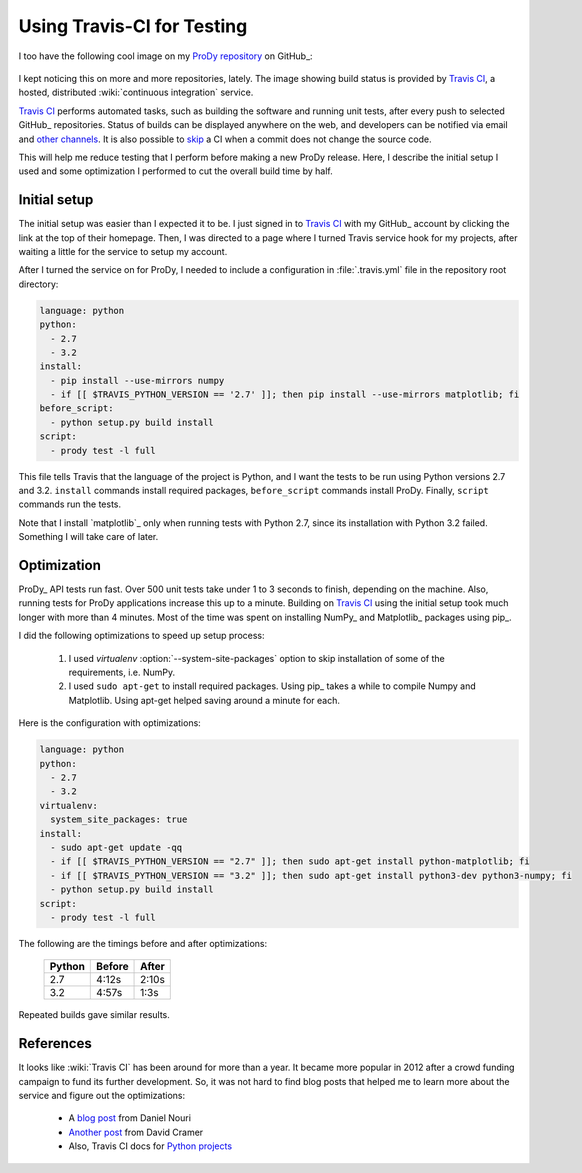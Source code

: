 Using Travis-CI for Testing
===========================

.. post:: Jul 31, 2013
   :tags: Python, ProDy, GitHub, Testing
   :category: ProDy

I too have the following cool image on my `ProDy repository`_ on GitHub_:

  .. image:: https://secure.travis-ci.org/abakan/ProDy.png?branch=master
     :target: http://travis-ci.org/#!/abakan/ProDy


I kept noticing this on more and more repositories, lately. The image showing
build status is provided by `Travis CI`_, a hosted, distributed
:wiki:`continuous integration` service.

`Travis CI`_ performs automated tasks, such as building the software and
running unit tests, after every push to selected GitHub_ repositories.
Status of builds can be displayed anywhere on the web, and developers can be
notified via email and
`other channels <http://about.travis-ci.org/docs/user/notifications/>`_.
It is also possible to
`skip <http://about.travis-ci.org/docs/user/how-to-skip-a-build/>`_ a CI when a
commit does not change the source code.


This will help me reduce testing that I perform before making a new ProDy
release. Here, I describe the initial setup I used and some optimization I
performed to cut the overall build time by half.

Initial setup
-------------

The initial setup was easier than I expected it to be. I just signed in to
`Travis CI`_ with my GitHub_ account by clicking the link at the top of their
homepage. Then, I was directed to a page where I turned Travis service hook for
my projects, after waiting a little for the service to setup my account.

After I turned the service on for ProDy, I needed to include a configuration in
:file:`.travis.yml` file in the repository root directory:

.. code-block:: yaml

   language: python
   python:
     - 2.7
     - 3.2
   install:
     - pip install --use-mirrors numpy
     - if [[ $TRAVIS_PYTHON_VERSION == '2.7' ]]; then pip install --use-mirrors matplotlib; fi
   before_script:
     - python setup.py build install
   script:
     - prody test -l full


This file tells Travis that the language of the project is Python, and I want
the tests to be run using Python versions 2.7 and 3.2. ``install`` commands
install required packages, ``before_script`` commands install ProDy.  Finally,
``script`` commands run the tests.

Note that I install `matplotlib`_ only when running tests with Python 2.7,
since its installation with Python 3.2 failed. Something I will take care of
later.

Optimization
------------

ProDy_ API tests run fast. Over 500 unit tests take under 1 to 3 seconds to
finish, depending on the machine. Also, running tests for ProDy applications
increase this up to a minute. Building on `Travis CI`_ using the initial setup
took much longer with more than 4 minutes. Most of the time was spent on
installing NumPy_ and Matplotlib_ packages using pip_.

I did the following optimizations to speed up setup process:

  1. I used `virtualenv` :option:`--system-site-packages` option to skip
     installation of some of the requirements, i.e. NumPy.

  2. I used ``sudo apt-get`` to install required packages. Using pip_ takes a
     while to compile Numpy and Matplotlib. Using apt-get helped saving around
     a minute for each.

Here is the configuration with optimizations:

.. code-block:: yaml

   language: python
   python:
     - 2.7
     - 3.2
   virtualenv:
     system_site_packages: true
   install:
     - sudo apt-get update -qq
     - if [[ $TRAVIS_PYTHON_VERSION == "2.7" ]]; then sudo apt-get install python-matplotlib; fi
     - if [[ $TRAVIS_PYTHON_VERSION == "3.2" ]]; then sudo apt-get install python3-dev python3-numpy; fi
     - python setup.py build install
   script:
     - prody test -l full

The following are the timings before and after optimizations:

  ======  ======  =====
  Python  Before  After
  ======  ======  =====
  2.7     4:12s   2:10s
  3.2     4:57s   1:3s
  ======  ======  =====

Repeated builds gave similar results.

References
----------

It looks like :wiki:`Travis CI` has been around for more than a year. It became
more popular in 2012 after a crowd funding campaign to fund its further
development. So, it was not hard to find blog posts that helped me to learn
more about the service and figure out the optimizations:

  * A `blog post <http://danielnouri.org/notes/2012/11/23/use-apt-get-to-install-python-dependencies-for-travis-ci/>`_ from Daniel Nouri
  * `Another post <http://justcramer.com/2012/05/03/using-travis-ci/>`_ from David Cramer
  * Also, Travis CI docs for `Python projects <http://about.travis-ci.org/docs/user/languages/python/>`_


.. _virtualenv: http://www.virtualenv.org/
.. _Travis CI: https://travis-ci.org/
.. _ProDy repository: https://github.com/abakan/ProDy
